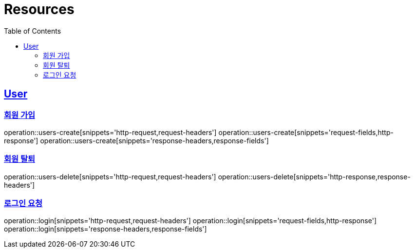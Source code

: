 ifndef::snippets[]
:snippets: ../../../build/generated-snippets
endif::[]
:doctype: book
:icons: font
:source-highlighter: highlightjs
:toc: left
:toclevels: 6
:sectlinks:
:operation-http-request-title: Example Request
:operation-http-response-title: Example Response

[[resources]]
= Resources

[[resources-users]]
== User


[[resources-users-create]]
=== 회원 가입

operation::users-create[snippets='http-request,request-headers']
operation::users-create[snippets='request-fields,http-response']
operation::users-create[snippets='response-headers,response-fields']


[[resources-users-delete]]
=== 회원 탈퇴

operation::users-delete[snippets='http-request,request-headers']
operation::users-delete[snippets='http-response,response-headers']

[[resources-login]]
=== 로그인 요청

operation::login[snippets='http-request,request-headers']
operation::login[snippets='request-fields,http-response']
operation::login[snippets='response-headers,response-fields']
